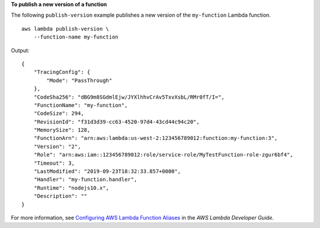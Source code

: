 **To publish a new version of a function**

The following ``publish-version`` example publishes a new version of the ``my-function`` Lambda function. ::

    aws lambda publish-version \
        --function-name my-function

Output::

    {
        "TracingConfig": {
            "Mode": "PassThrough"
        },
        "CodeSha256": "dBG9m8SGdmlEjw/JYXlhhvCrAv5TxvXsbL/RMr0fT/I=",
        "FunctionName": "my-function",
        "CodeSize": 294,
        "RevisionId": "f31d3d39-cc63-4520-97d4-43cd44c94c20",
        "MemorySize": 128,
        "FunctionArn": "arn:aws:lambda:us-west-2:123456789012:function:my-function:3",
        "Version": "2",
        "Role": "arn:aws:iam::123456789012:role/service-role/MyTestFunction-role-zgur6bf4",
        "Timeout": 3,
        "LastModified": "2019-09-23T18:32:33.857+0000",
        "Handler": "my-function.handler",
        "Runtime": "nodejs10.x",
        "Description": ""
    }

For more information, see `Configuring AWS Lambda Function Aliases <https://docs.aws.amazon.com/lambda/latest/dg/aliases-intro.html>`__ in the *AWS Lambda Developer Guide*.
